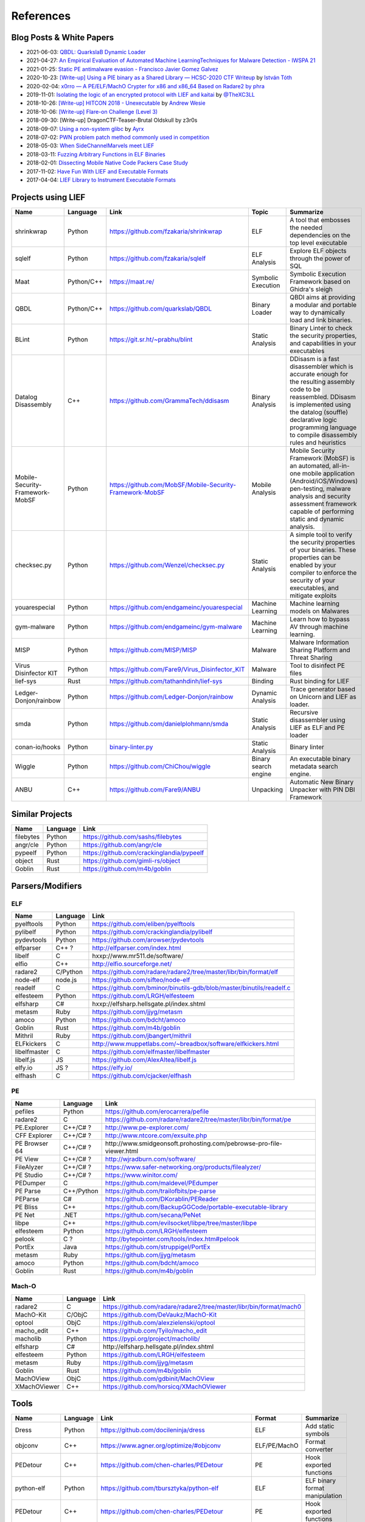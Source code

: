 
References
==========

Blog Posts & White Papers
--------------------------

.. role:: strike
   :class: strike

* 2021-06-03: `QBDL: QuarkslaB Dynamic Loader <https://www.sstic.org/2021/presentation/qbdl_quarkslab_dynamic_loader/>`_
* 2021-04-27: `An Empirical Evaluation of Automated Machine LearningTechniques for Malware Detection - IWSPA 21 <https://dl.acm.org/doi/pdf/10.1145/3445970.3451155>`_
* 2021-01-25: `Static PE antimalware evasion - Francisco Javier Gomez Galvez <http://openaccess.uoc.edu/webapps/o2/bitstream/10609/127010/7/fgomezgalvezTFM0121memoria.pdf>`_
* 2020-10-23: `[Write-up] Using a PIE binary as a Shared Library — HCSC-2020 CTF Writeup <https://medium.com/bugbountywriteup/using-a-pie-binary-as-a-shared-library-hcsc-2020-ctf-writeup-390a8a437f31>`_ by `István Tóth <https://twitter.com/an0n_r0>`_
* 2020-02-04: `x0rro — A PE/ELF/MachO Crypter for x86 and x86_64 Based on Radare2 by phra <https://iwantmore.pizza/posts/x0rro.html>`_
* 2019-11-01: `Isolating the logic of an encrypted protocol with LIEF and kaitai <https://x-c3ll.github.io/posts/blackbox-lief-kaitai/>`_ by `@TheXC3LL <https://twitter.com/THEXC3LL>`_
* 2018-10-26: `[Write-up] HITCON 2018 - Unexecutable <https://github.com/pwning/public-writeup/tree/21b31d1aa916f07a16423a1c2944c498a29271fb/hitcon2018/unexecutable/>`_ by `Andrew Wesie <https://github.com/awesie>`_
* 2018-10-06: `[Write-up] Flare-on Challenge (Level 3) <https://bruce30262.github.io/flare-on-challenge-2018-write-up/>`_
* 2018-09-30: [Write-up] DragonCTF-Teaser-Brutal Oldskull by z3r0s
* 2018-09-07: `Using a non-system glibc <https://www.ayrx.me/using-a-non-system-libc>`_ by `Ayrx <https://www.ayrx.me/>`_
* 2018-07-02: `PWN problem patch method commonly used in competition  <http://p4nda.top/2018/07/02/patch-in-pwn/>`_
* 2018-05-03: `When SideChannelMarvels meet LIEF  <https://blog.quarkslab.com/when-sidechannelmarvels-meet-lief.html>`_
* 2018-03-11: `Fuzzing Arbitrary Functions in ELF Binaries <https://blahcat.github.io/posts/2018/03/11/fuzzing-arbitrary-functions-in-elf-binaries.html/>`_
* 2018-02-01: `Dissecting Mobile Native Code Packers Case Study <https://blog.zimperium.com/dissecting-mobile-native-code-packers-case-study/>`_
* 2017-11-02: `Have Fun With LIEF and Executable Formats  <https://blog.quarkslab.com/have-fun-with-lief-and-executable-formats.html>`_
* 2017-04-04: `LIEF Library to Instrument Executable Formats  <https://blog.quarkslab.com/lief-library-to-instrument-executable-formats.html>`_

Projects using LIEF
-------------------

+---------------------------------+------------+------------------------------------------------------------------------------------------------------------------------------+----------------------+----------------------------------------------------------------------------------------------+
|    Name                         | Language   | Link                                                                                                                         | Topic                | Summarize                                                                                    |
+=================================+============+==============================================================================================================================+======================+==============================================================================================+
| shrinkwrap                      | Python     | https://github.com/fzakaria/shrinkwrap                                                                                       | ELF                  | A tool that embosses the needed dependencies on the top level executable                     |
+---------------------------------+------------+------------------------------------------------------------------------------------------------------------------------------+----------------------+----------------------------------------------------------------------------------------------+
| sqlelf                          | Python     | https://github.com/fzakaria/sqlelf                                                                                           | ELF Analysis         | Explore ELF objects through the power of SQL                                                 |
+---------------------------------+------------+------------------------------------------------------------------------------------------------------------------------------+----------------------+----------------------------------------------------------------------------------------------+
| Maat                            | Python/C++ | https://maat.re/                                                                                                             | Symbolic Execution   | Symbolic Execution Framework based on Ghidra's sleigh                                        |
+---------------------------------+------------+------------------------------------------------------------------------------------------------------------------------------+----------------------+----------------------------------------------------------------------------------------------+
| QBDL                            | Python/C++ | https://github.com/quarkslab/QBDL                                                                                            | Binary Loader        | QBDI aims at providing a modular and portable way to dynamically load and link binaries.     |
+---------------------------------+------------+------------------------------------------------------------------------------------------------------------------------------+----------------------+----------------------------------------------------------------------------------------------+
| BLint                           | Python     | https://git.sr.ht/~prabhu/blint                                                                                              | Static Analysis      | Binary Linter to check the security properties, and capabilities in your executables         |
+---------------------------------+------------+------------------------------------------------------------------------------------------------------------------------------+----------------------+----------------------------------------------------------------------------------------------+
| Datalog Disassembly             | C++        | https://github.com/GrammaTech/ddisasm                                                                                        | Binary Analysis      | DDisasm is a fast disassembler which is accurate enough for the resulting                    |
|                                 |            |                                                                                                                              |                      | assembly code to be reassembled. DDisasm is implemented using the datalog                    |
|                                 |            |                                                                                                                              |                      | (souffle) declarative logic programming language to compile disassembly rules and heuristics |
+---------------------------------+------------+------------------------------------------------------------------------------------------------------------------------------+----------------------+----------------------------------------------------------------------------------------------+
| Mobile-Security-Framework-MobSF | Python     | https://github.com/MobSF/Mobile-Security-Framework-MobSF                                                                     | Mobile Analysis      | Mobile Security Framework (MobSF) is an automated, all-in-one mobile application             |
|                                 |            |                                                                                                                              |                      | (Android/iOS/Windows) pen-testing, malware analysis and security assessment                  |
|                                 |            |                                                                                                                              |                      | framework capable of performing static and dynamic analysis.                                 |
+---------------------------------+------------+------------------------------------------------------------------------------------------------------------------------------+----------------------+----------------------------------------------------------------------------------------------+
| checksec.py                     | Python     | https://github.com/Wenzel/checksec.py                                                                                        | Static Analysis      | A simple tool to verify the security properties of your binaries.                            |
|                                 |            |                                                                                                                              |                      | These properties can be enabled by your compiler                                             |
|                                 |            |                                                                                                                              |                      | to enforce the security of your executables, and mitigate exploits                           |
+---------------------------------+------------+------------------------------------------------------------------------------------------------------------------------------+----------------------+----------------------------------------------------------------------------------------------+
| youarespecial                   | Python     | https://github.com/endgameinc/youarespecial                                                                                  | Machine Learning     | Machine learning models on                                                                   |
|                                 |            |                                                                                                                              |                      | Malwares                                                                                     |
+---------------------------------+------------+------------------------------------------------------------------------------------------------------------------------------+----------------------+----------------------------------------------------------------------------------------------+
| gym-malware                     | Python     | https://github.com/endgameinc/gym-malware                                                                                    | Machine Learning     | Learn how to bypass AV through                                                               |
|                                 |            |                                                                                                                              |                      | machine learning.                                                                            |
+---------------------------------+------------+------------------------------------------------------------------------------------------------------------------------------+----------------------+----------------------------------------------------------------------------------------------+
| MISP                            | Python     | https://github.com/MISP/MISP                                                                                                 | Malware              | Malware Information Sharing                                                                  |
|                                 |            |                                                                                                                              |                      | Platform and Threat Sharing                                                                  |
+---------------------------------+------------+------------------------------------------------------------------------------------------------------------------------------+----------------------+----------------------------------------------------------------------------------------------+
| Virus Disinfector KIT           | Python     | https://github.com/Fare9/Virus_Disinfector_KIT                                                                               | Malware              | Tool to disinfect PE files                                                                   |
+---------------------------------+------------+------------------------------------------------------------------------------------------------------------------------------+----------------------+----------------------------------------------------------------------------------------------+
| lief-sys                        | Rust       | https://github.com/tathanhdinh/lief-sys                                                                                      | Binding              | Rust binding for LIEF                                                                        |
+---------------------------------+------------+------------------------------------------------------------------------------------------------------------------------------+----------------------+----------------------------------------------------------------------------------------------+
| Ledger-Donjon/rainbow           | Python     | https://github.com/Ledger-Donjon/rainbow                                                                                     | Dynamic Analysis     | Trace generator based on Unicorn                                                             |
|                                 |            |                                                                                                                              |                      | and LIEF as loader.                                                                          |
+---------------------------------+------------+------------------------------------------------------------------------------------------------------------------------------+----------------------+----------------------------------------------------------------------------------------------+
| smda                            | Python     | https://github.com/danielplohmann/smda                                                                                       | Static Analysis      | Recursive disassembler using LIEF as                                                         |
|                                 |            |                                                                                                                              |                      | ELF and PE loader                                                                            |
+---------------------------------+------------+------------------------------------------------------------------------------------------------------------------------------+----------------------+----------------------------------------------------------------------------------------------+
| conan-io/hooks                  | Python     | `binary-linter.py <https://github.com/conan-io/hooks/blob/7f2882299cbdb545c397a0f37dc9394a7bbc0902/hooks/binary-linter.py>`_ | Static Analysis      | Binary linter                                                                                |
+---------------------------------+------------+------------------------------------------------------------------------------------------------------------------------------+----------------------+----------------------------------------------------------------------------------------------+
| Wiggle                          | Python     | https://github.com/ChiChou/wiggle                                                                                            | Binary search engine | An executable binary metadata search engine.                                                 |
+---------------------------------+------------+------------------------------------------------------------------------------------------------------------------------------+----------------------+----------------------------------------------------------------------------------------------+
| ANBU                            | C++        | https://github.com/Fare9/ANBU                                                                                                | Unpacking            | Automatic New Binary Unpacker with PIN DBI Framework                                         |
+---------------------------------+------------+------------------------------------------------------------------------------------------------------------------------------+----------------------+----------------------------------------------------------------------------------------------+

Similar Projects
----------------

+-----------+----------+-------------------------------------------+
|    Name   | Language |   Link                                    |
+===========+==========+===========================================+
| filebytes | Python   | https://github.com/sashs/filebytes        |
+-----------+----------+-------------------------------------------+
| angr/cle  | Python   | https://github.com/angr/cle               |
+-----------+----------+-------------------------------------------+
| pypeelf   | Python   | https://github.com/crackinglandia/pypeelf |
+-----------+----------+-------------------------------------------+
| object    | Rust     | https://github.com/gimli-rs/object        |
+-----------+----------+-------------------------------------------+
| Goblin    | Rust     | https://github.com/m4b/goblin             |
+-----------+----------+-------------------------------------------+

Parsers/Modifiers
-----------------

ELF
~~~

+--------------+----------+-----------------------------------------------------------------------+
|    Name      | Language |   Link                                                                |
+==============+==========+=======================================================================+
| pyelftools   | Python   | https://github.com/eliben/pyelftools                                  |
+--------------+----------+-----------------------------------------------------------------------+
| pylibelf     | Python   | https://github.com/crackinglandia/pylibelf                            |
+--------------+----------+-----------------------------------------------------------------------+
| pydevtools   | Python   | https://github.com/arowser/pydevtools                                 |
+--------------+----------+-----------------------------------------------------------------------+
| elfparser    | C++ ?    | http://elfparser.com/index.html                                       |
+--------------+----------+-----------------------------------------------------------------------+
| libelf       | C        | :strike:`hxxp://www.mr511.de/software/`                               |
+--------------+----------+-----------------------------------------------------------------------+
| elfio        | C++      | http://elfio.sourceforge.net/                                         |
+--------------+----------+-----------------------------------------------------------------------+
| radare2      | C/Python | https://github.com/radare/radare2/tree/master/libr/bin/format/elf     |
+--------------+----------+-----------------------------------------------------------------------+
| node-elf     | node.js  | https://github.com/sifteo/node-elf                                    |
+--------------+----------+-----------------------------------------------------------------------+
| readelf      | C        | https://github.com/bminor/binutils-gdb/blob/master/binutils/readelf.c |
+--------------+----------+-----------------------------------------------------------------------+
| elfesteem    | Python   | https://github.com/LRGH/elfesteem                                     |
+--------------+----------+-----------------------------------------------------------------------+
| elfsharp     | C#       | :strike:`hxxp://elfsharp.hellsgate.pl/index.shtml`                    |
+--------------+----------+-----------------------------------------------------------------------+
| metasm       | Ruby     | https://github.com/jjyg/metasm                                        |
+--------------+----------+-----------------------------------------------------------------------+
| amoco        | Python   | https://github.com/bdcht/amoco                                        |
+--------------+----------+-----------------------------------------------------------------------+
| Goblin       | Rust     | https://github.com/m4b/goblin                                         |
+--------------+----------+-----------------------------------------------------------------------+
| Mithril      | Ruby     | https://github.com/jbangert/mithril                                   |
+--------------+----------+-----------------------------------------------------------------------+
| ELFkickers   | C        | http://www.muppetlabs.com/~breadbox/software/elfkickers.html          |
+--------------+----------+-----------------------------------------------------------------------+
| libelfmaster | C        | https://github.com/elfmaster/libelfmaster                             |
+--------------+----------+-----------------------------------------------------------------------+
| libelf.js    | JS       | https://github.com/AlexAltea/libelf.js                                |
+--------------+----------+-----------------------------------------------------------------------+
| elfy.io      | JS ?     | https://elfy.io/                                                      |
+--------------+----------+-----------------------------------------------------------------------+
| elfhash      | C        | https://github.com/cjacker/elfhash                                    |
+--------------+----------+-----------------------------------------------------------------------+


PE
~~

+---------------+------------+--------------------------------------------------------------------------------+
|    Name       | Language   |   Link                                                                         |
+===============+============+================================================================================+
| pefiles       | Python     | https://github.com/erocarrera/pefile                                           |
+---------------+------------+--------------------------------------------------------------------------------+
| radare2       | C          | https://github.com/radare/radare2/tree/master/libr/bin/format/pe               |
+---------------+------------+--------------------------------------------------------------------------------+
| PE.Explorer   | C++/C# ?   | http://www.pe-explorer.com/                                                    |
+---------------+------------+--------------------------------------------------------------------------------+
| CFF Explorer  | C++/C# ?   | http://www.ntcore.com/exsuite.php                                              |
+---------------+------------+--------------------------------------------------------------------------------+
| PE Browser 64 | C++/C# ?   | :strike:`http://www.smidgeonsoft.prohosting.com/pebrowse-pro-file-viewer.html` |
+---------------+------------+--------------------------------------------------------------------------------+
| PE View       | C++/C# ?   | http://wjradburn.com/software/                                                 |
+---------------+------------+--------------------------------------------------------------------------------+
| FileAlyzer    | C++/C# ?   | https://www.safer-networking.org/products/filealyzer/                          |
+---------------+------------+--------------------------------------------------------------------------------+
| PE Studio     | C++/C# ?   | https://www.winitor.com/                                                       |
+---------------+------------+--------------------------------------------------------------------------------+
| PEDumper      | C          | https://github.com/maldevel/PEdumper                                           |
+---------------+------------+--------------------------------------------------------------------------------+
| PE Parse      | C++/Python | https://github.com/trailofbits/pe-parse                                        |
+---------------+------------+--------------------------------------------------------------------------------+
| PEParse       | C#         | https://github.com/DKorablin/PEReader                                          |
+---------------+------------+--------------------------------------------------------------------------------+
| PE Bliss      | C++        | https://github.com/BackupGGCode/portable-executable-library                    |
+---------------+------------+--------------------------------------------------------------------------------+
| PE Net        | .NET       | https://github.com/secana/PeNet                                                |
+---------------+------------+--------------------------------------------------------------------------------+
| libpe         | C++        | https://github.com/evilsocket/libpe/tree/master/libpe                          |
+---------------+------------+--------------------------------------------------------------------------------+
| elfesteem     | Python     | https://github.com/LRGH/elfesteem                                              |
+---------------+------------+--------------------------------------------------------------------------------+
| pelook        | C ?        | http://bytepointer.com/tools/index.htm#pelook                                  |
+---------------+------------+--------------------------------------------------------------------------------+
| PortEx        | Java       | https://github.com/struppigel/PortEx                                           |
+---------------+------------+--------------------------------------------------------------------------------+
| metasm        | Ruby       | https://github.com/jjyg/metasm                                                 |
+---------------+------------+--------------------------------------------------------------------------------+
| amoco         | Python     | https://github.com/bdcht/amoco                                                 |
+---------------+------------+--------------------------------------------------------------------------------+
| Goblin        | Rust       | https://github.com/m4b/goblin                                                  |
+---------------+------------+--------------------------------------------------------------------------------+

Mach-O
~~~~~~

+--------------+----------+---------------------------------------------------------------------+
|    Name      | Language |   Link                                                              |
+==============+==========+=====================================================================+
| radare2      | C        | https://github.com/radare/radare2/tree/master/libr/bin/format/mach0 |
+--------------+----------+---------------------------------------------------------------------+
| MachO-Kit    | C/ObjC   | https://github.com/DeVaukz/MachO-Kit                                |
+--------------+----------+---------------------------------------------------------------------+
| optool       | ObjC     | https://github.com/alexzielenski/optool                             |
+--------------+----------+---------------------------------------------------------------------+
| macho_edit   | C++      | https://github.com/Tyilo/macho_edit                                 |
+--------------+----------+---------------------------------------------------------------------+
| macholib     | Python   | https://pypi.org/project/macholib/                                  |
+--------------+----------+---------------------------------------------------------------------+
| elfsharp     | C#       | :strike:`http://elfsharp.hellsgate.pl/index.shtml`                  |
+--------------+----------+---------------------------------------------------------------------+
| elfesteem    | Python   | https://github.com/LRGH/elfesteem                                   |
+--------------+----------+---------------------------------------------------------------------+
| metasm       | Ruby     | https://github.com/jjyg/metasm                                      |
+--------------+----------+---------------------------------------------------------------------+
| Goblin       | Rust     | https://github.com/m4b/goblin                                       |
+--------------+----------+---------------------------------------------------------------------+
| MachOView    | ObjC     | https://github.com/gdbinit/MachOView                                |
+--------------+----------+---------------------------------------------------------------------+
| XMachOViewer | C++      | https://github.com/horsicq/XMachOViewer                             |
+--------------+----------+---------------------------------------------------------------------+


Tools
-----

+--------------------+----------+--------------------------------------------------------+--------------+------------------------------------------------------+
|    Name            | Language |   Link                                                 | Format       | Summarize                                            |
+====================+==========+========================================================+==============+======================================================+
| Dress              | Python   | https://github.com/docileninja/dress                   | ELF          | Add static symbols                                   |
+--------------------+----------+--------------------------------------------------------+--------------+------------------------------------------------------+
| objconv            | C++      | https://www.agner.org/optimize/#objconv                | ELF/PE/MachO | Format converter                                     |
+--------------------+----------+--------------------------------------------------------+--------------+------------------------------------------------------+
| PEDetour           | C++      | https://github.com/chen-charles/PEDetour               | PE           | Hook exported functions                              |
+--------------------+----------+--------------------------------------------------------+--------------+------------------------------------------------------+
| python-elf         | Python   | https://github.com/tbursztyka/python-elf               | ELF          | ELF binary format                                    |
|                    |          |                                                        |              | manipulation                                         |
+--------------------+----------+--------------------------------------------------------+--------------+------------------------------------------------------+
| PEDetour           | C++      | https://github.com/chen-charles/PEDetour               | PE           | Hook exported functions                              |
+--------------------+----------+--------------------------------------------------------+--------------+------------------------------------------------------+
| libmaelf           | C        | https://github.com/tiago4orion/libmalelf               | ELF          | Library for Dissect and                              |
|                    |          |                                                        |              | Infect ELF Binaries.                                 |
+--------------------+----------+--------------------------------------------------------+--------------+------------------------------------------------------+
| peinjector         | C        | https://github.com/JonDoNym/peinjector                 | PE           | MITM PE file infector                                |
+--------------------+----------+--------------------------------------------------------+--------------+------------------------------------------------------+
| backdoor           | C++      | https://github.com/secretsquirrel/the-backdoor-factory | ELF/PE/MachO | Patch PE, ELF, Mach-O                                |
| factory            |          |                                                        |              | binaries with shellcode                              |
+--------------------+----------+--------------------------------------------------------+--------------+------------------------------------------------------+
| RePEconstruct      | C        | https://github.com/DavidKorczynski/RePEconstruct       | PE           | PE Unpacker                                          |
+--------------------+----------+--------------------------------------------------------+--------------+------------------------------------------------------+
| patchkit           | Python   | https://github.com/lunixbochs/patchkit                 | ELF          | Patch binary                                         |
+--------------------+----------+--------------------------------------------------------+--------------+------------------------------------------------------+
| unstrip            | Python   | https://github.com/pzread/unstrip                      | ELF          | Unstrip static binary                                |
+--------------------+----------+--------------------------------------------------------+--------------+------------------------------------------------------+
| sym2elf            | Python   | https://github.com/danigargu/syms2elf                  | ELF          | Export IDA's symbols to                              |
|                    |          |                                                        |              | the original binary                                  |
+--------------------+----------+--------------------------------------------------------+--------------+------------------------------------------------------+
| elfhash            | C        | https://github.com/cjacker/elfhash                     | ELF          | Manipulate ELF's hash                                |
+--------------------+----------+--------------------------------------------------------+--------------+------------------------------------------------------+
| recomposer         | Python   | https://github.com/secretsquirrel/recomposer           | PE           | Change some parts of a                               |
|                    |          |                                                        |              | PE ile in order to bypass                            |
|                    |          |                                                        |              | Antivirus                                            |
+--------------------+----------+--------------------------------------------------------+--------------+------------------------------------------------------+
| bearparser         | C++      | https://github.com/hasherezade/bearparser              | PE           | Portable Executable parsing                          |
|                    |          |                                                        |              | library with a GUI                                   |
+--------------------+----------+--------------------------------------------------------+--------------+------------------------------------------------------+
| IAT patcher        | C++      | http://hasherezade.github.io/IAT_patcher               | PE           | IAT hooking application                              |
+--------------------+----------+--------------------------------------------------------+--------------+------------------------------------------------------+
| PEframe            | Python   | https://github.com/guelfoweb/peframe                   | PE           | PE Static analyzer                                   |
+--------------------+----------+--------------------------------------------------------+--------------+------------------------------------------------------+
| Manalyze           | C++      | https://github.com/JusticeRage/Manalyze                | PE           | PE Static analyzer                                   |
+--------------------+----------+--------------------------------------------------------+--------------+------------------------------------------------------+
| elf-dissector      | C++      | https://github.com/KDE/elf-dissector                   | ELF          | Tool to inspect ELF files                            |
+--------------------+----------+--------------------------------------------------------+--------------+------------------------------------------------------+
| InfectPE           | C++      | https://github.com/secrary/InfectPE                    | PE           | Inject code into PE file                             |
+--------------------+----------+--------------------------------------------------------+--------------+------------------------------------------------------+
| termux-elf-cleaner | C++      | https://github.com/termux/termux-elf-cleaner           | ELF          | Utility to remove unused ELF                         |
|                    |          |                                                        |              | sections causing warnings.                           |
+--------------------+----------+--------------------------------------------------------+--------------+------------------------------------------------------+
| vdexExtractor      | C        | https://github.com/anestisb/vdexExtractor              | VDEX         | Extract DEX from VDEX                                |
+--------------------+----------+--------------------------------------------------------+--------------+------------------------------------------------------+
| insert_dylib       | C        | https://github.com/Tyilo/insert_dylib                  | Mach-O       | Insert a dylib load command                          |
+--------------------+----------+--------------------------------------------------------+--------------+------------------------------------------------------+
| optool             | Obj-C    | https://github.com/alexzielenski/optool                | Mach-O       | Modify Mach-O commands:                              |
|                    |          |                                                        |              | Resign, insert commands, ...                         |
+--------------------+----------+--------------------------------------------------------+--------------+------------------------------------------------------+
| reflective-        | C        | https://github.com/zeroSteiner/reflective-polymorphism | PE           | Transform PE files between                           |
| polymorphism       |          |                                                        |              | EXE and DLL                                          |
+--------------------+----------+--------------------------------------------------------+--------------+------------------------------------------------------+
| XELFViewer         | C++/Qt   | https://github.com/horsicq/XELFViewer                  | ELF          | ELF file viewer/editor for Windows, Linux and MacOS. |
+--------------------+----------+--------------------------------------------------------+--------------+------------------------------------------------------+
| strongarm          | Python   | https://github.com/datatheorem/strongarm               | Mach-O       | Cross-platform ARM64 Mach-O analysis library         |
+--------------------+----------+--------------------------------------------------------+--------------+------------------------------------------------------+
